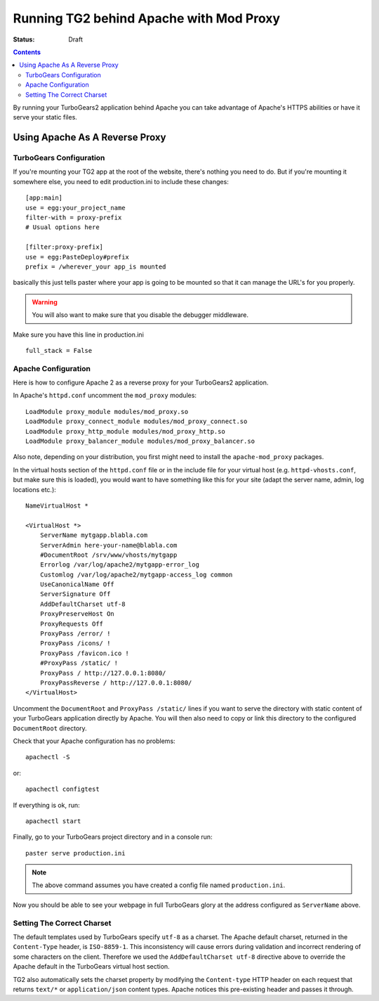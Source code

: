 .. _apache_mod_proxy:

Running TG2 behind Apache with Mod Proxy
========================================

:status: Draft

.. contents::
    :depth: 2


By running your TurboGears2 application behind Apache you can take
advantage of Apache's HTTPS abilities or have it serve your static
files.


Using Apache As A Reverse Proxy
-------------------------------


TurboGears Configuration
~~~~~~~~~~~~~~~~~~~~~~~~

If you're mounting your TG2 app at the root of the website, there's
nothing you need to do.  But if you're mounting it somewhere else, you
need to edit production.ini to include these changes::

  [app:main]
  use = egg:your_project_name
  filter-with = proxy-prefix
  # Usual options here

  [filter:proxy-prefix]
  use = egg:PasteDeploy#prefix
  prefix = /wherever_your app_is mounted

basically this just tells paster where your app is going to be mounted
so that it can manage the URL's for you properly.

.. warning:: You will also want to make sure that you disable the debugger middleware. 

Make sure you have this line in production.ini ::
	
   full_stack = False


Apache Configuration
~~~~~~~~~~~~~~~~~~~~

Here is how to configure Apache 2 as a reverse proxy for your
TurboGears2 application.

In Apache's ``httpd.conf`` uncomment the ``mod_proxy`` modules::

    LoadModule proxy_module modules/mod_proxy.so
    LoadModule proxy_connect_module modules/mod_proxy_connect.so
    LoadModule proxy_http_module modules/mod_proxy_http.so
    LoadModule proxy_balancer_module modules/mod_proxy_balancer.so

Also note, depending on your distribution, you first might need to
install the ``apache-mod_proxy`` packages.

In the virtual hosts section of the ``httpd.conf`` file or in the
include file for your virtual host (e.g. ``httpd-vhosts.conf``, but
make sure this is loaded), you would want to have something like this
for your site (adapt the server name, admin, log locations etc.)::

    NameVirtualHost *

    <VirtualHost *>
        ServerName mytgapp.blabla.com
        ServerAdmin here-your-name@blabla.com
        #DocumentRoot /srv/www/vhosts/mytgapp
        Errorlog /var/log/apache2/mytgapp-error_log
        Customlog /var/log/apache2/mytgapp-access_log common
        UseCanonicalName Off
        ServerSignature Off
        AddDefaultCharset utf-8
        ProxyPreserveHost On
        ProxyRequests Off
        ProxyPass /error/ !
        ProxyPass /icons/ !
        ProxyPass /favicon.ico !
        #ProxyPass /static/ !
        ProxyPass / http://127.0.0.1:8080/
        ProxyPassReverse / http://127.0.0.1:8080/
    </VirtualHost>

Uncomment the ``DocumentRoot`` and ``ProxyPass /static/`` lines if you
want to serve the directory with static content of your TurboGears
application directly by Apache. You will then also need to copy or
link this directory to the configured ``DocumentRoot`` directory.

Check that your Apache configuration has no problems::

    apachectl -S

or::

    apachectl configtest

If everything is ok, run::

        apachectl start

Finally, go to your TurboGears project directory and in a console
run::

        paster serve production.ini
        
.. note:: The above command assumes you have created a config file named ``production.ini``.

Now you should be able to see your webpage in full TurboGears glory at
the address configured as ``ServerName`` above.


Setting The Correct Charset
~~~~~~~~~~~~~~~~~~~~~~~~~~~

The default templates used by TurboGears specify ``utf-8`` as a
charset.  The Apache default charset, returned in the ``Content-Type``
header, is ``ISO-8859-1``.  This inconsistency will cause errors
during validation and incorrect rendering of some characters on the
client. Therefore we used the ``AddDefaultCharset utf-8`` directive
above to override the Apache default in the TurboGears virtual host
section.

TG2 also automatically sets the charset property by modifying the
``Content-type`` HTTP header on each request that returns ``text/*``
or ``application/json`` content types. Apache notices this pre-existing
header and passes it through.
